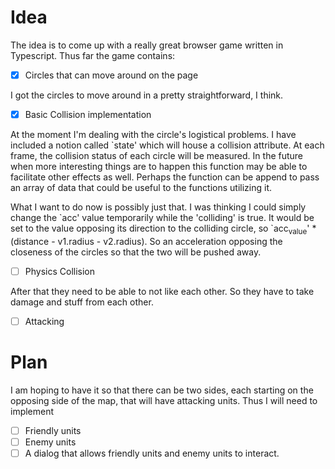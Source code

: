 
* Idea
The idea is to come up with a really great browser game written in Typescript.
Thus far the game contains:
- [X] Circles that can move around on the page

I got the circles to move around in a pretty straightforward, I think.

- [X] Basic Collision implementation

At the moment I'm dealing with the circle's logistical problems. I have included
a notion called `state' which will house a collision attribute. At each frame,
the collision status of each circle will be measured. In the future when more
interesting things are to happen this function may be able to facilitate other
effects as well. Perhaps the function can be append to pass an array of data
that could be useful to the functions utilizing it.

What I want to do now is possibly just that. I was thinking I could simply
change the `acc' value temporarily while the 'colliding' is true. It would be
set to the value opposing its direction to the colliding circle, so
`acc_value' * (distance - v1.radius - v2.radius). So an acceleration opposing
the closeness of the circles so that the two will be pushed away.

- [ ] Physics Collision

After that they need to be able to not like each other. So they have to take
damage and stuff from each other.

- [ ] Attacking

* Plan
I am hoping to have it so that there can be two sides, each starting on the
opposing side of the map, that will have attacking units. Thus I will need to
implement
- [ ] Friendly units
- [ ] Enemy units
- [ ] A dialog that allows friendly units and enemy units to interact.


